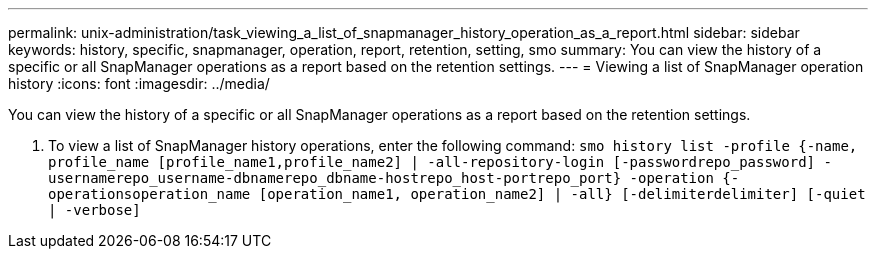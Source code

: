 ---
permalink: unix-administration/task_viewing_a_list_of_snapmanager_history_operation_as_a_report.html
sidebar: sidebar
keywords: history, specific, snapmanager, operation, report, retention, setting, smo
summary: You can view the history of a specific or all SnapManager operations as a report based on the retention settings.
---
= Viewing a list of SnapManager operation history
:icons: font
:imagesdir: ../media/

[.lead]
You can view the history of a specific or all SnapManager operations as a report based on the retention settings.

. To view a list of SnapManager history operations, enter the following command:
  `smo history list -profile {-name, profile_name [profile_name1,profile_name2] | -all-repository-login [-passwordrepo_password] -usernamerepo_username-dbnamerepo_dbname-hostrepo_host-portrepo_port} -operation {-operationsoperation_name [operation_name1, operation_name2] | -all} [-delimiterdelimiter] [-quiet | -verbose]`
